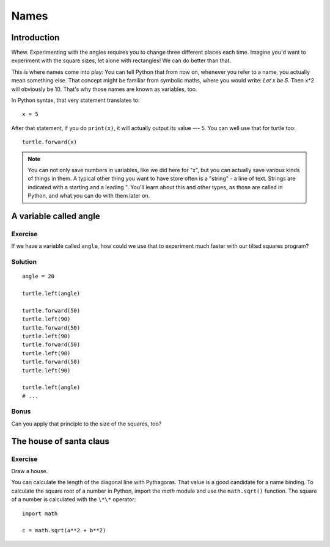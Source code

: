 Names
*****

Introduction
============

Whew. Experimenting with the angles requires you to change three different
places each time. Imagine you'd want to experiment with the square sizes, let
alone with rectangles! We can do better than that.

This is where names come into play: You can tell Python that from now on,
whenever you refer to a name, you actually mean something else. That concept
might be familiar from symbolic maths, where you would write: *Let x be 5.*
Then x*2 will obviously be 10. That's why those names are known as variables,
too.

In Python syntax, that very statement translates to::

    x = 5

After that statement, if you do ``print(x)``, it will actually output its value
--- 5.  You can well use that for turtle too::

    turtle.forward(x)


.. note:: You can not only save numbers in variables, like we did here for "x",
   but you can actually save various kinds of things in them. A typical other
   thing you want to have store often is a "string" - a line of text. Strings
   are indicated with a starting and a leading \". You'll learn about this and
   other types, as those are called in Python, and what you can do with them
   later on.

A variable called angle
=======================

Exercise
--------

If we have a variable called ``angle``, how could we use that to experiment
much faster with our tilted squares program?

Solution
--------

::

    angle = 20

    turtle.left(angle)

    turtle.forward(50)
    turtle.left(90)
    turtle.forward(50)
    turtle.left(90)
    turtle.forward(50)
    turtle.left(90)
    turtle.forward(50)
    turtle.left(90)

    turtle.left(angle)
    # ...

Bonus
-----

Can you apply that principle to the size of the squares, too?

The house of santa claus
========================

Exercise
--------

Draw a house.

.. image:: /images/house.png

You can calculate the length of the diagonal line with Pythagoras. That value is
a good candidate for a name binding. To calculate the square root of a number in
Python, import the *math* module and use the ``math.sqrt()`` function. The
square of a number is calculated with the ``\*\*`` operator::

    import math

    c = math.sqrt(a**2 + b**2)


